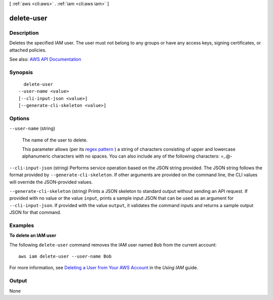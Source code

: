 [ :ref:`aws <cli:aws>` . :ref:`iam <cli:aws iam>` ]

.. _cli:aws iam delete-user:


***********
delete-user
***********



===========
Description
===========



Deletes the specified IAM user. The user must not belong to any groups or have any access keys, signing certificates, or attached policies.



See also: `AWS API Documentation <https://docs.aws.amazon.com/goto/WebAPI/iam-2010-05-08/DeleteUser>`_


========
Synopsis
========

::

    delete-user
  --user-name <value>
  [--cli-input-json <value>]
  [--generate-cli-skeleton <value>]




=======
Options
=======

``--user-name`` (string)


  The name of the user to delete.

   

  This parameter allows (per its `regex pattern <http://wikipedia.org/wiki/regex>`_ ) a string of characters consisting of upper and lowercase alphanumeric characters with no spaces. You can also include any of the following characters: =,.@-

  

``--cli-input-json`` (string)
Performs service operation based on the JSON string provided. The JSON string follows the format provided by ``--generate-cli-skeleton``. If other arguments are provided on the command line, the CLI values will override the JSON-provided values.

``--generate-cli-skeleton`` (string)
Prints a JSON skeleton to standard output without sending an API request. If provided with no value or the value ``input``, prints a sample input JSON that can be used as an argument for ``--cli-input-json``. If provided with the value ``output``, it validates the command inputs and returns a sample output JSON for that command.



========
Examples
========

**To delete an IAM user**

The following ``delete-user`` command removes the IAM user named ``Bob`` from the current account::

  aws iam delete-user --user-name Bob

For more information, see `Deleting a User from Your AWS Account`_ in the *Using IAM* guide.

.. _`Deleting a User from Your AWS Account`: http://docs.aws.amazon.com/IAM/latest/UserGuide/Using_DeletingUserFromAccount.html



======
Output
======

None